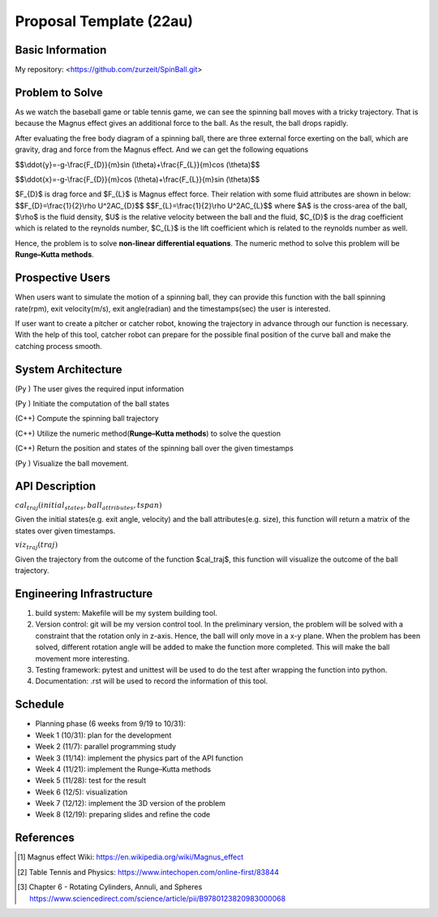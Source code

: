 .. default-role:: math

========================
Proposal Template (22au)
========================

Basic Information
=================

My repository: <https://github.com/zurzeit/SpinBall.git>

Problem to Solve
================

As we watch the baseball game or table tennis game, we can see the spinning ball moves with a tricky trajectory. That is  because the Magnus effect gives an additional force to the ball. As the result, the ball drops rapidly.

.. image:: img/Magnus_effect_50.png 
.. image:: img/FBD_50.png

After evaluating the free body diagram of a spinning ball, there are three external force exerting on the ball, which are gravity, drag and force from the Magnus effect. And we can get the following equations




$$\\ddot{y}=-g-\\frac{F_{D}}{m}\sin (\\theta)+\\frac{F_{L}}{m}\cos (\\theta)$$

$$\\ddot{x}=-g-\\frac{F_{D}}{m}\cos (\\theta)+\\frac{F_{L}}{m}\sin (\\theta)$$

$\F_{D}$ is drag force and $F_{L}$ is Magnus effect force. Their relation with some fluid attributes are shown in below:
$$\F_{D}=\\frac{1}{2}\\rho U^2\A\C_{D}$$
$$\F_{L}=\\frac{1}{2}\\rho U^2\A\C_{L}$$
where $A$ is the cross-area of the ball, 
$\\rho$ is the fluid density, 
$U$ is the relative velocity between the ball and the fluid,
$C_{D}$ is the drag coefficient which is related to the reynolds number,
$C_{L}$ is the lift coefficient which is related to the reynolds number as well.

Hence, the problem is to solve **non-linear differential equations**. The numeric method to solve this problem will be **Runge–Kutta methods**.

Prospective Users
=================

When users want to simulate the motion of a spinning ball, they can provide this function with the ball spinning rate(rpm), exit velocity(m/s), exit angle(radian) and the timestamps(sec) the user is interested. 

If user want to create a pitcher or catcher robot, knowing the trajectory in advance through our function is necessary. With the help of this tool, catcher robot can prepare for the possible final position of the curve ball and make the catching process smooth.

System Architecture
===================

(Py ) The user gives the required input information

(Py ) Initiate the computation of the ball states

(C++) Compute the spinning ball trajectory

(C++) Utilize the numeric method(**Runge–Kutta methods**) to solve the question

(C++) Return the position and states of the spinning ball over the given timestamps

(Py ) Visualize the ball movement.

API Description
===============



:math:`cal_traj(initial_states, ball_attributes, tspan)`

Given the initial states(e.g. exit angle, velocity) and the ball attributes(e.g. size), this function will return a matrix of the states over given timestamps.

:math:`viz_traj(traj)`

Given the trajectory from the outcome of the function $cal_traj$, this function will visualize the outcome of the ball trajectory.



Engineering Infrastructure
==========================

1. build system: Makefile will be my system building tool.

2. Version control: git will be my version control tool. In the preliminary version, the problem will be solved with a constraint that the rotation only in z-axis. Hence, the ball will only move in a x-y plane. When the problem has been solved, different rotation angle will be added to make the function more completed. This will make the ball movement more interesting. 

3. Testing framework: pytest and unittest will be used to do the test after wrapping the function into python.

4. Documentation: .rst will be used to record the information of this tool.



Schedule
========

* Planning phase (6 weeks from 9/19 to 10/31):
* Week 1 (10/31): plan for the development
* Week 2 (11/7): parallel programming study
* Week 3 (11/14): implement the physics part of the API function
* Week 4 (11/21): implement the Runge–Kutta methods
* Week 5 (11/28): test for the result
* Week 6 (12/5): visualization
* Week 7 (12/12): implement the 3D version of the problem
* Week 8 (12/19): preparing slides and refine the code

References
==========
.. [1] Magnus effect Wiki: https://en.wikipedia.org/wiki/Magnus_effect
.. [2] Table Tennis and Physics: https://www.intechopen.com/online-first/83844
.. [3] Chapter 6 - Rotating Cylinders, Annuli, and Spheres https://www.sciencedirect.com/science/article/pii/B9780123820983000068
